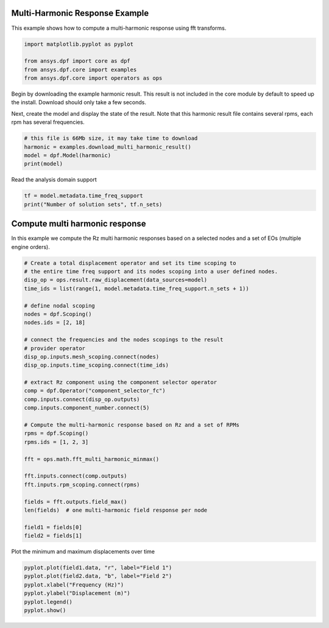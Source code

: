 
.. DO NOT EDIT.
.. THIS FILE WAS AUTOMATICALLY GENERATED BY SPHINX-GALLERY.
.. TO MAKE CHANGES, EDIT THE SOURCE PYTHON FILE:
.. "examples\02-modal-harmonic\00-multi_harmonic.py"
.. LINE NUMBERS ARE GIVEN BELOW.

.. only:: html

    .. note::
        :class: sphx-glr-download-link-note

        Click :ref:`here <sphx_glr_download_examples_02-modal-harmonic_00-multi_harmonic.py>`
        to download the full example code

.. rst-class:: sphx-glr-example-title

.. _sphx_glr_examples_02-modal-harmonic_00-multi_harmonic.py:


.. _ref_basic_harmonic:

Multi-Harmonic Response Example
~~~~~~~~~~~~~~~~~~~~~~~~~~~~~~~~
This example shows how to compute a multi-harmonic response
using fft transforms.

.. GENERATED FROM PYTHON SOURCE LINES 10-16

.. code-block:: default

    import matplotlib.pyplot as pyplot

    from ansys.dpf import core as dpf
    from ansys.dpf.core import examples
    from ansys.dpf.core import operators as ops








.. GENERATED FROM PYTHON SOURCE LINES 17-24

Begin by downloading the example harmonic result.  This result is
not included in the core module by default to speed up the install.
Download should only take a few seconds.

Next, create the model and display the state of the result.  Note
that this harmonic result file contains several rpms,
each rpm has several frequencies.

.. GENERATED FROM PYTHON SOURCE LINES 24-30

.. code-block:: default


    # this file is 66Mb size, it may take time to download
    harmonic = examples.download_multi_harmonic_result()
    model = dpf.Model(harmonic)
    print(model)





.. rst-class:: sphx-glr-script-out

 Out:

 .. code-block:: none

    DPF Model
    ------------------------------
    Harmonic analysis
    Unit system: MKS: m, kg, N, s, V, A, degC
    Physics Type: Mecanic
    Available results:
         -  displacement: Nodal Displacement
         -  structural_temperature: ElementalNodal Temperature
    ------------------------------
    DPF  Meshed Region: 
      88 nodes 
      31 elements 
      Unit: m 
      With beam (1D) elements
    ------------------------------
    DPF  Time/Freq Support: 
      Number of sets: 1000 
      With complex values 

    Cumulative     Frequency (Hz) LoadStep       Substep        RPM             
    1              1.000000       1              1              100.000000      
    2              2.000000       1              2              100.000000      
    3              3.000000       1              3              100.000000      
    4              4.000000       1              4              100.000000      
    5              5.000000       1              5              100.000000      
    6              6.000000       1              6              100.000000      
    7              7.000000       1              7              100.000000      
    8              8.000000       1              8              100.000000      
    9              9.000000       1              9              100.000000      
    10             10.000000      1              10             100.000000      
    11             11.000000      1              11             100.000000      
    12             12.000000      1              12             100.000000      
    13             13.000000      1              13             100.000000      
    14             14.000000      1              14             100.000000      
    15             15.000000      1              15             100.000000      
    16             16.000000      1              16             100.000000      
    17             17.000000      1              17             100.000000      
    18             18.000000      1              18             100.000000      
    19             19.000000      1              19             100.000000      
    20             20.000000      1              20             100.000000      
    21             21.000000      1              21             100.000000      
    22             22.000000      1              22             100.000000      
    23             23.000000      1              23             100.000000      
    24             24.000000      1              24             100.000000      
    25             25.000000      1              25             100.000000      
    26             26.000000      1              26             100.000000      
    27             27.000000      1              27             100.000000      
    28             28.000000      1              28             100.000000      
    29             29.000000      1              29             100.000000      
    30             30.000000      1              30             100.000000      
    31             31.000000      1              31             100.000000      
    32             32.000000      1              32             100.000000      
    33             33.000000      1              33             100.000000      
    34             34.000000      1              34             100.000000      
    35             35.000000      1              35             100.000000      
    36             36.000000      1              36             100.000000      
    37             37.000000      1              37             100.000000      
    38             38.000000      1              38             100.000000      
    39             39.000000      1              39             100.000000      
    40             40.000000      1              40             100.000000      
    41             41.000000      1              41             100.000000      
    42             42.000000      1              42             100.000000      
    43             43.000000      1              43             100.000000      
    44             44.000000      1              44             100.000000      
    45             45.000000      1              45             100.000000      
    46             46.000000      1              46             100.000000      
    47             47.000000      1              47             100.000000      
    48             48.000000      1              48             100.000000      
    49             49.000000      1              49             100.000000      
    50             50.000000      1              50             100.000000      
    51             51.000000      1              51             100.000000      
    52             52.000000      1              52             100.000000      
    53             53.000000      1              53             100.000000      
    54             54.000000      1              54             100.000000      
    55             55.000000      1              55             100.000000      
    56             56.000000      1              56             100.000000      
    57             57.000000      1              57             100.000000      
    58             58.000000      1              58             100.000000      
    59             59.000000      1              59             100.000000      
    60             60.000000      1              60             100.000000      
    61             61.000000      1              61             100.000000      
    62             62.000000      1              62             100.000000      
    63             63.000000      1              63             100.000000      
    64             64.000000      1              64             100.000000      
    65             65.000000      1              65             100.000000      
    66             66.000000      1              66             100.000000      
    67             67.000000      1              67             100.000000      
    68             68.000000      1              68             100.000000      
    69             69.000000      1              69             100.000000      
    70             70.000000      1              70             100.000000      
    71             71.000000      1              71             100.000000      
    72             72.000000      1              72             100.000000      
    73             73.000000      1              73             100.000000      
    74             74.000000      1              74             100.000000      
    75             75.000000      1              75             100.000000      
    76             76.000000      1              76             100.000000      
    77             77.000000      1              77             100.000000      
    78             78.000000      1              78             100.000000      
    79             79.000000      1              79             100.000000      
    80             80.000000      1              80             100.000000      
    81             81.000000      1              81             100.000000      
    82             82.000000      1              82             100.000000      
    83             83.000000      1              83             100.000000      
    84             84.000000      1              84             100.000000      
    85             85.000000      1              85             100.000000      
    86             86.000000      1              86             100.000000      
    87             87.000000      1              87             100.000000      
    88             88.000000      1              88             100.000000      
    89             89.000000      1              89             100.000000      
    90             90.000000      1              90             100.000000      
    91             91.000000      1              91             100.000000      
    92             92.000000      1              92             100.000000      
    93             93.000000      1              93             100.000000      
    94             94.000000      1              94             100.000000      
    95             95.000000      1              95             100.000000      
    96             96.000000      1              96             100.000000      
    97             97.000000      1              97             100.000000      
    98             98.000000      1              98             100.000000      
    99             99.000000      1              99             100.000000      
    100            100.000000     1              100            100.000000      
    101            101.000000     1              101            100.000000      
    102            102.000000     1              102            100.000000      
    103            103.000000     1              103            100.000000      
    104            104.000000     1              104            100.000000      
    105            105.000000     1              105            100.000000      
    106            106.000000     1              106            100.000000      
    107            107.000000     1              107            100.000000      
    108            108.000000     1              108            100.000000      
    109            109.000000     1              109            100.000000      
    110            110.000000     1              110            100.000000      
    111            111.000000     1              111            100.000000      
    112            112.000000     1              112            100.000000      
    113            113.000000     1              113            100.000000      
    114            114.000000     1              114            100.000000      
    115            115.000000     1              115            100.000000      
    116            116.000000     1              116            100.000000      
    117            117.000000     1              117            100.000000      
    118            118.000000     1              118            100.000000      
    119            119.000000     1              119            100.000000      
    120            120.000000     1              120            100.000000      
    121            121.000000     1              121            100.000000      
    122            122.000000     1              122            100.000000      
    123            123.000000     1              123            100.000000      
    124            124.000000     1              124            100.000000      
    125            125.000000     1              125            100.000000      
    126            126.000000     1              126            100.000000      
    127            127.000000     1              127            100.000000      
    128            128.000000     1              128            100.000000      
    129            129.000000     1              129            100.000000      
    130            130.000000     1              130            100.000000      
    131            131.000000     1              131            100.000000      
    132            132.000000     1              132            100.000000      
    133            133.000000     1              133            100.000000      
    134            134.000000     1              134            100.000000      
    135            135.000000     1              135            100.000000      
    136            136.000000     1              136            100.000000      
    137            137.000000     1              137            100.000000      
    138            138.000000     1              138            100.000000      
    139            139.000000     1              139            100.000000      
    140            140.000000     1              140            100.000000      
    141            141.000000     1              141            100.000000      
    142            142.000000     1              142            100.000000      
    143            143.000000     1              143            100.000000      
    144            144.000000     1              144            100.000000      
    145            145.000000     1              145            100.000000      
    146            146.000000     1              146            100.000000      
    147            147.000000     1              147            100.000000      
    148            148.000000     1              148            100.000000      
    149            149.000000     1              149            100.000000      
    150            150.000000     1              150            100.000000      
    151            151.000000     1              151            100.000000      
    152            152.000000     1              152            100.000000      
    153            153.000000     1              153            100.000000      
    154            154.000000     1              154            100.000000      
    155            155.000000     1              155            100.000000      
    156            156.000000     1              156            100.000000      
    157            157.000000     1              157            100.000000      
    158            158.000000     1              158            100.000000      
    159            159.000000     1              159            100.000000      
    160            160.000000     1              160            100.000000      
    161            161.000000     1              161            100.000000      
    162            162.000000     1              162            100.000000      
    163            163.000000     1              163            100.000000      
    164            164.000000     1              164            100.000000      
    165            165.000000     1              165            100.000000      
    166            166.000000     1              166            100.000000      
    167            167.000000     1              167            100.000000      
    168            168.000000     1              168            100.000000      
    169            169.000000     1              169            100.000000      
    170            170.000000     1              170            100.000000      
    171            171.000000     1              171            100.000000      
    172            172.000000     1              172            100.000000      
    173            173.000000     1              173            100.000000      
    174            174.000000     1              174            100.000000      
    175            175.000000     1              175            100.000000      
    176            176.000000     1              176            100.000000      
    177            177.000000     1              177            100.000000      
    178            178.000000     1              178            100.000000      
    179            179.000000     1              179            100.000000      
    180            180.000000     1              180            100.000000      
    181            181.000000     1              181            100.000000      
    182            182.000000     1              182            100.000000      
    183            183.000000     1              183            100.000000      
    184            184.000000     1              184            100.000000      
    185            185.000000     1              185            100.000000      
    186            186.000000     1              186            100.000000      
    187            187.000000     1              187            100.000000      
    188            188.000000     1              188            100.000000      
    189            189.000000     1              189            100.000000      
    190            190.000000     1              190            100.000000      
    191            191.000000     1              191            100.000000      
    192            192.000000     1              192            100.000000      
    193            193.000000     1              193            100.000000      
    194            194.000000     1              194            100.000000      
    195            195.000000     1              195            100.000000      
    196            196.000000     1              196            100.000000      
    197            197.000000     1              197            100.000000      
    198            198.000000     1              198            100.000000      
    199            199.000000     1              199            100.000000      
    200            200.000000     1              200            100.000000      
    201            2.000000       2              1              200.000000      
    202            4.000000       2              2              200.000000      
    203            6.000000       2              3              200.000000      
    204            8.000000       2              4              200.000000      
    205            10.000000      2              5              200.000000      
    206            12.000000      2              6              200.000000      
    207            14.000000      2              7              200.000000      
    208            16.000000      2              8              200.000000      
    209            18.000000      2              9              200.000000      
    210            20.000000      2              10             200.000000      
    211            22.000000      2              11             200.000000      
    212            24.000000      2              12             200.000000      
    213            26.000000      2              13             200.000000      
    214            28.000000      2              14             200.000000      
    215            30.000000      2              15             200.000000      
    216            32.000000      2              16             200.000000      
    217            34.000000      2              17             200.000000      
    218            36.000000      2              18             200.000000      
    219            38.000000      2              19             200.000000      
    220            40.000000      2              20             200.000000      
    221            42.000000      2              21             200.000000      
    222            44.000000      2              22             200.000000      
    223            46.000000      2              23             200.000000      
    224            48.000000      2              24             200.000000      
    225            50.000000      2              25             200.000000      
    226            52.000000      2              26             200.000000      
    227            54.000000      2              27             200.000000      
    228            56.000000      2              28             200.000000      
    229            58.000000      2              29             200.000000      
    230            60.000000      2              30             200.000000      
    231            62.000000      2              31             200.000000      
    232            64.000000      2              32             200.000000      
    233            66.000000      2              33             200.000000      
    234            68.000000      2              34             200.000000      
    235            70.000000      2              35             200.000000      
    236            72.000000      2              36             200.000000      
    237            74.000000      2              37             200.000000      
    238            76.000000      2              38             200.000000      
    239            78.000000      2              39             200.000000      
    240            80.000000      2              40             200.000000      
    241            82.000000      2              41             200.000000      
    242            84.000000      2              42             200.000000      
    243            86.000000      2              43             200.000000      
    244            88.000000      2              44             200.000000      
    245            90.000000      2              45             200.000000      
    246            92.000000      2              46             200.000000      
    247            94.000000      2              47             200.000000      
    248            96.000000      2              48             200.000000      
    249            98.000000      2              49             200.000000      
    250            100.000000     2              50             200.000000      
    251            102.000000     2              51             200.000000      
    252            104.000000     2              52             200.000000      
    253            106.000000     2              53             200.000000      
    254            108.000000     2              54             200.000000      
    255            110.000000     2              55             200.000000      
    256            112.000000     2              56             200.000000      
    257            114.000000     2              57             200.000000      
    258            116.000000     2              58             200.000000      
    259            118.000000     2              59             200.000000      
    260            120.000000     2              60             200.000000      
    261            122.000000     2              61             200.000000      
    262            124.000000     2              62             200.000000      
    263            126.000000     2              63             200.000000      
    264            128.000000     2              64             200.000000      
    265            130.000000     2              65             200.000000      
    266            132.000000     2              66             200.000000      
    267            134.000000     2              67             200.000000      
    268            136.000000     2              68             200.000000      
    269            138.000000     2              69             200.000000      
    270            140.000000     2              70             200.000000      
    271            142.000000     2              71             200.000000      
    272            144.000000     2              72             200.000000      
    273            146.000000     2              73             200.000000      
    274            148.000000     2              74             200.000000      
    275            150.000000     2              75             200.000000      
    276            152.000000     2              76             200.000000      
    277            154.000000     2              77             200.000000      
    278            156.000000     2              78             200.000000      
    279            158.000000     2              79             200.000000      
    280            160.000000     2              80             200.000000      
    281            162.000000     2              81             200.000000      
    282            164.000000     2              82             200.000000      
    283            166.000000     2              83             200.000000      
    284            168.000000     2              84             200.000000      
    285            170.000000     2              85             200.000000      
    286            172.000000     2              86             200.000000      
    287            174.000000     2              87             200.000000      
    288            176.000000     2              88             200.000000      
    289            178.000000     2              89             200.000000      
    290            180.000000     2              90             200.000000      
    291            182.000000     2              91             200.000000      
    292            184.000000     2              92             200.000000      
    293            186.000000     2              93             200.000000      
    294            188.000000     2              94             200.000000      
    295            190.000000     2              95             200.000000      
    296            192.000000     2              96             200.000000      
    297            194.000000     2              97             200.000000      
    298            196.000000     2              98             200.000000      
    299            198.000000     2              99             200.000000      
    300            200.000000     2              100            200.000000      
    301            202.000000     2              101            200.000000      
    302            204.000000     2              102            200.000000      
    303            206.000000     2              103            200.000000      
    304            208.000000     2              104            200.000000      
    305            210.000000     2              105            200.000000      
    306            212.000000     2              106            200.000000      
    307            214.000000     2              107            200.000000      
    308            216.000000     2              108            200.000000      
    309            218.000000     2              109            200.000000      
    310            220.000000     2              110            200.000000      
    311            222.000000     2              111            200.000000      
    312            224.000000     2              112            200.000000      
    313            226.000000     2              113            200.000000      
    314            228.000000     2              114            200.000000      
    315            230.000000     2              115            200.000000      
    316            232.000000     2              116            200.000000      
    317            234.000000     2              117            200.000000      
    318            236.000000     2              118            200.000000      
    319            238.000000     2              119            200.000000      
    320            240.000000     2              120            200.000000      
    321            242.000000     2              121            200.000000      
    322            244.000000     2              122            200.000000      
    323            246.000000     2              123            200.000000      
    324            248.000000     2              124            200.000000      
    325            250.000000     2              125            200.000000      
    326            252.000000     2              126            200.000000      
    327            254.000000     2              127            200.000000      
    328            256.000000     2              128            200.000000      
    329            258.000000     2              129            200.000000      
    330            260.000000     2              130            200.000000      
    331            262.000000     2              131            200.000000      
    332            264.000000     2              132            200.000000      
    333            266.000000     2              133            200.000000      
    334            268.000000     2              134            200.000000      
    335            270.000000     2              135            200.000000      
    336            272.000000     2              136            200.000000      
    337            274.000000     2              137            200.000000      
    338            276.000000     2              138            200.000000      
    339            278.000000     2              139            200.000000      
    340            280.000000     2              140            200.000000      
    341            282.000000     2              141            200.000000      
    342            284.000000     2              142            200.000000      
    343            286.000000     2              143            200.000000      
    344            288.000000     2              144            200.000000      
    345            290.000000     2              145            200.000000      
    346            292.000000     2              146            200.000000      
    347            294.000000     2              147            200.000000      
    348            296.000000     2              148            200.000000      
    349            298.000000     2              149            200.000000      
    350            300.000000     2              150            200.000000      
    351            302.000000     2              151            200.000000      
    352            304.000000     2              152            200.000000      
    353            306.000000     2              153            200.000000      
    354            308.000000     2              154            200.000000      
    355            310.000000     2              155            200.000000      
    356            312.000000     2              156            200.000000      
    357            314.000000     2              157            200.000000      
    358            316.000000     2              158            200.000000      
    359            318.000000     2              159            200.000000      
    360            320.000000     2              160            200.000000      
    361            322.000000     2              161            200.000000      
    362            324.000000     2              162            200.000000      
    363            326.000000     2              163            200.000000      
    364            328.000000     2              164            200.000000      
    365            330.000000     2              165            200.000000      
    366            332.000000     2              166            200.000000      
    367            334.000000     2              167            200.000000      
    368            336.000000     2              168            200.000000      
    369            338.000000     2              169            200.000000      
    370            340.000000     2              170            200.000000      
    371            342.000000     2              171            200.000000      
    372            344.000000     2              172            200.000000      
    373            346.000000     2              173            200.000000      
    374            348.000000     2              174            200.000000      
    375            350.000000     2              175            200.000000      
    376            352.000000     2              176            200.000000      
    377            354.000000     2              177            200.000000      
    378            356.000000     2              178            200.000000      
    379            358.000000     2              179            200.000000      
    380            360.000000     2              180            200.000000      
    381            362.000000     2              181            200.000000      
    382            364.000000     2              182            200.000000      
    383            366.000000     2              183            200.000000      
    384            368.000000     2              184            200.000000      
    385            370.000000     2              185            200.000000      
    386            372.000000     2              186            200.000000      
    387            374.000000     2              187            200.000000      
    388            376.000000     2              188            200.000000      
    389            378.000000     2              189            200.000000      
    390            380.000000     2              190            200.000000      
    391            382.000000     2              191            200.000000      
    392            384.000000     2              192            200.000000      
    393            386.000000     2              193            200.000000      
    394            388.000000     2              194            200.000000      
    395            390.000000     2              195            200.000000      
    396            392.000000     2              196            200.000000      
    397            394.000000     2              197            200.000000      
    398            396.000000     2              198            200.000000      
    399            398.000000     2              199            200.000000      
    400            400.000000     2              200            200.000000      
    401            3.000000       3              1              300.000000      
    402            6.000000       3              2              300.000000      
    403            9.000000       3              3              300.000000      
    404            12.000000      3              4              300.000000      
    405            15.000000      3              5              300.000000      
    406            18.000000      3              6              300.000000      
    407            21.000000      3              7              300.000000      
    408            24.000000      3              8              300.000000      
    409            27.000000      3              9              300.000000      
    410            30.000000      3              10             300.000000      
    411            33.000000      3              11             300.000000      
    412            36.000000      3              12             300.000000      
    413            39.000000      3              13             300.000000      
    414            42.000000      3              14             300.000000      
    415            45.000000      3              15             300.000000      
    416            48.000000      3              16             300.000000      
    417            51.000000      3              17             300.000000      
    418            54.000000      3              18             300.000000      
    419            57.000000      3              19             300.000000      
    420            60.000000      3              20             300.000000      
    421            63.000000      3              21             300.000000      
    422            66.000000      3              22             300.000000      
    423            69.000000      3              23             300.000000      
    424            72.000000      3              24             300.000000      
    425            75.000000      3              25             300.000000      
    426            78.000000      3              26             300.000000      
    427            81.000000      3              27             300.000000      
    428            84.000000      3              28             300.000000      
    429            87.000000      3              29             300.000000      
    430            90.000000      3              30             300.000000      
    431            93.000000      3              31             300.000000      
    432            96.000000      3              32             300.000000      
    433            99.000000      3              33             300.000000      
    434            102.000000     3              34             300.000000      
    435            105.000000     3              35             300.000000      
    436            108.000000     3              36             300.000000      
    437            111.000000     3              37             300.000000      
    438            114.000000     3              38             300.000000      
    439            117.000000     3              39             300.000000      
    440            120.000000     3              40             300.000000      
    441            123.000000     3              41             300.000000      
    442            126.000000     3              42             300.000000      
    443            129.000000     3              43             300.000000      
    444            132.000000     3              44             300.000000      
    445            135.000000     3              45             300.000000      
    446            138.000000     3              46             300.000000      
    447            141.000000     3              47             300.000000      
    448            144.000000     3              48             300.000000      
    449            147.000000     3              49             300.000000      
    450            150.000000     3              50             300.000000      
    451            153.000000     3              51             300.000000      
    452            156.000000     3              52             300.000000      
    453            159.000000     3              53             300.000000      
    454            162.000000     3              54             300.000000      
    455            165.000000     3              55             300.000000      
    456            168.000000     3              56             300.000000      
    457            171.000000     3              57             300.000000      
    458            174.000000     3              58             300.000000      
    459            177.000000     3              59             300.000000      
    460            180.000000     3              60             300.000000      
    461            183.000000     3              61             300.000000      
    462            186.000000     3              62             300.000000      
    463            189.000000     3              63             300.000000      
    464            192.000000     3              64             300.000000      
    465            195.000000     3              65             300.000000      
    466            198.000000     3              66             300.000000      
    467            201.000000     3              67             300.000000      
    468            204.000000     3              68             300.000000      
    469            207.000000     3              69             300.000000      
    470            210.000000     3              70             300.000000      
    471            213.000000     3              71             300.000000      
    472            216.000000     3              72             300.000000      
    473            219.000000     3              73             300.000000      
    474            222.000000     3              74             300.000000      
    475            225.000000     3              75             300.000000      
    476            228.000000     3              76             300.000000      
    477            231.000000     3              77             300.000000      
    478            234.000000     3              78             300.000000      
    479            237.000000     3              79             300.000000      
    480            240.000000     3              80             300.000000      
    481            243.000000     3              81             300.000000      
    482            246.000000     3              82             300.000000      
    483            249.000000     3              83             300.000000      
    484            252.000000     3              84             300.000000      
    485            255.000000     3              85             300.000000      
    486            258.000000     3              86             300.000000      
    487            261.000000     3              87             300.000000      
    488            264.000000     3              88             300.000000      
    489            267.000000     3              89             300.000000      
    490            270.000000     3              90             300.000000      
    491            273.000000     3              91             300.000000      
    492            276.000000     3              92             300.000000      
    493            279.000000     3              93             300.000000      
    494            282.000000     3              94             300.000000      
    495            285.000000     3              95             300.000000      
    496            288.000000     3              96             300.000000      
    497            291.000000     3              97             300.000000      
    498            294.000000     3              98             300.000000      
    499            297.000000     3              99             300.000000      
    500            300.000000     3              100            300.000000      
    501            303.000000     3              101            300.000000      
    502            306.000000     3              102            300.000000      
    503            309.000000     3              103            300.000000      
    504            312.000000     3              104            300.000000      
    505            315.000000     3              105            300.000000      
    506            318.000000     3              106            300.000000      
    507            321.000000     3              107            300.000000      
    508            324.000000     3              108            300.000000      
    509            327.000000     3              109            300.000000      
    510            330.000000     3              110            300.000000      
    511            333.000000     3              111            300.000000      
    512            336.000000     3              112            300.000000      
    513            339.000000     3              113            300.000000      
    514            342.000000     3              114            300.000000      
    515            345.000000     3              115            300.000000      
    516            348.000000     3              116            300.000000      
    517            351.000000     3              117            300.000000      
    518            354.000000     3              118            300.000000      
    519            357.000000     3              119            300.000000      
    520            360.000000     3              120            300.000000      
    521            363.000000     3              121            300.000000      
    522            366.000000     3              122            300.000000      
    523            369.000000     3              123            300.000000      
    524            372.000000     3              124            300.000000      
    525            375.000000     3              125            300.000000      
    526            378.000000     3              126            300.000000      
    527            381.000000     3              127            300.000000      
    528            384.000000     3              128            300.000000      
    529            387.000000     3              129            300.000000      
    530            390.000000     3              130            300.000000      
    531            393.000000     3              131            300.000000      
    532            396.000000     3              132            300.000000      
    533            399.000000     3              133            300.000000      
    534            402.000000     3              134            300.000000      
    535            405.000000     3              135            300.000000      
    536            408.000000     3              136            300.000000      
    537            411.000000     3              137            300.000000      
    538            414.000000     3              138            300.000000      
    539            417.000000     3              139            300.000000      
    540            420.000000     3              140            300.000000      
    541            423.000000     3              141            300.000000      
    542            426.000000     3              142            300.000000      
    543            429.000000     3              143            300.000000      
    544            432.000000     3              144            300.000000      
    545            435.000000     3              145            300.000000      
    546            438.000000     3              146            300.000000      
    547            441.000000     3              147            300.000000      
    548            444.000000     3              148            300.000000      
    549            447.000000     3              149            300.000000      
    550            450.000000     3              150            300.000000      
    551            453.000000     3              151            300.000000      
    552            456.000000     3              152            300.000000      
    553            459.000000     3              153            300.000000      
    554            462.000000     3              154            300.000000      
    555            465.000000     3              155            300.000000      
    556            468.000000     3              156            300.000000      
    557            471.000000     3              157            300.000000      
    558            474.000000     3              158            300.000000      
    559            477.000000     3              159            300.000000      
    560            480.000000     3              160            300.000000      
    561            483.000000     3              161            300.000000      
    562            486.000000     3              162            300.000000      
    563            489.000000     3              163            300.000000      
    564            492.000000     3              164            300.000000      
    565            495.000000     3              165            300.000000      
    566            498.000000     3              166            300.000000      
    567            501.000000     3              167            300.000000      
    568            504.000000     3              168            300.000000      
    569            507.000000     3              169            300.000000      
    570            510.000000     3              170            300.000000      
    571            513.000000     3              171            300.000000      
    572            516.000000     3              172            300.000000      
    573            519.000000     3              173            300.000000      
    574            522.000000     3              174            300.000000      
    575            525.000000     3              175            300.000000      
    576            528.000000     3              176            300.000000      
    577            531.000000     3              177            300.000000      
    578            534.000000     3              178            300.000000      
    579            537.000000     3              179            300.000000      
    580            540.000000     3              180            300.000000      
    581            543.000000     3              181            300.000000      
    582            546.000000     3              182            300.000000      
    583            549.000000     3              183            300.000000      
    584            552.000000     3              184            300.000000      
    585            555.000000     3              185            300.000000      
    586            558.000000     3              186            300.000000      
    587            561.000000     3              187            300.000000      
    588            564.000000     3              188            300.000000      
    589            567.000000     3              189            300.000000      
    590            570.000000     3              190            300.000000      
    591            573.000000     3              191            300.000000      
    592            576.000000     3              192            300.000000      
    593            579.000000     3              193            300.000000      
    594            582.000000     3              194            300.000000      
    595            585.000000     3              195            300.000000      
    596            588.000000     3              196            300.000000      
    597            591.000000     3              197            300.000000      
    598            594.000000     3              198            300.000000      
    599            597.000000     3              199            300.000000      
    600            600.000000     3              200            300.000000      
    601            4.000000       4              1              400.000000      
    602            8.000000       4              2              400.000000      
    603            12.000000      4              3              400.000000      
    604            16.000000      4              4              400.000000      
    605            20.000000      4              5              400.000000      
    606            24.000000      4              6              400.000000      
    607            28.000000      4              7              400.000000      
    608            32.000000      4              8              400.000000      
    609            36.000000      4              9              400.000000      
    610            40.000000      4              10             400.000000      
    611            44.000000      4              11             400.000000      
    612            48.000000      4              12             400.000000      
    613            52.000000      4              13             400.000000      
    614            56.000000      4              14             400.000000      
    615            60.000000      4              15             400.000000      
    616            64.000000      4              16             400.000000      
    617            68.000000      4              17             400.000000      
    618            72.000000      4              18             400.000000      
    619            76.000000      4              19             400.000000      
    620            80.000000      4              20             400.000000      
    621            84.000000      4              21             400.000000      
    622            88.000000      4              22             400.000000      
    623            92.000000      4              23             400.000000      
    624            96.000000      4              24             400.000000      
    625            100.000000     4              25             400.000000      
    626            104.000000     4              26             400.000000      
    627            108.000000     4              27             400.000000      
    628            112.000000     4              28             400.000000      
    629            116.000000     4              29             400.000000      
    630            120.000000     4              30             400.000000      
    631            124.000000     4              31             400.000000      
    632            128.000000     4              32             400.000000      
    633            132.000000     4              33             400.000000      
    634            136.000000     4              34             400.000000      
    635            140.000000     4              35             400.000000      
    636            144.000000     4              36             400.000000      
    637            148.000000     4              37             400.000000      
    638            152.000000     4              38             400.000000      
    639            156.000000     4              39             400.000000      
    640            160.000000     4              40             400.000000      
    641            164.000000     4              41             400.000000      
    642            168.000000     4              42             400.000000      
    643            172.000000     4              43             400.000000      
    644            176.000000     4              44             400.000000      
    645            180.000000     4              45             400.000000      
    646            184.000000     4              46             400.000000      
    647            188.000000     4              47             400.000000      
    648            192.000000     4              48             400.000000      
    649            196.000000     4              49             400.000000      
    650            200.000000     4              50             400.000000      
    651            204.000000     4              51             400.000000      
    652            208.000000     4              52             400.000000      
    653            212.000000     4              53             400.000000      
    654            216.000000     4              54             400.000000      
    655            220.000000     4              55             400.000000      
    656            224.000000     4              56             400.000000      
    657            228.000000     4              57             400.000000      
    658            232.000000     4              58             400.000000      
    659            236.000000     4              59             400.000000      
    660            240.000000     4              60             400.000000      
    661            244.000000     4              61             400.000000      
    662            248.000000     4              62             400.000000      
    663            252.000000     4              63             400.000000      
    664            256.000000     4              64             400.000000      
    665            260.000000     4              65             400.000000      
    666            264.000000     4              66             400.000000      
    667            268.000000     4              67             400.000000      
    668            272.000000     4              68             400.000000      
    669            276.000000     4              69             400.000000      
    670            280.000000     4              70             400.000000      
    671            284.000000     4              71             400.000000      
    672            288.000000     4              72             400.000000      
    673            292.000000     4              73             400.000000      
    674            296.000000     4              74             400.000000      
    675            300.000000     4              75             400.000000      
    676            304.000000     4              76             400.000000      
    677            308.000000     4              77             400.000000      
    678            312.000000     4              78             400.000000      
    679            316.000000     4              79             400.000000      
    680            320.000000     4              80             400.000000      
    681            324.000000     4              81             400.000000      
    682            328.000000     4              82             400.000000      
    683            332.000000     4              83             400.000000      
    684            336.000000     4              84             400.000000      
    685            340.000000     4              85             400.000000      
    686            344.000000     4              86             400.000000      
    687            348.000000     4              87             400.000000      
    688            352.000000     4              88             400.000000      
    689            356.000000     4              89             400.000000      
    690            360.000000     4              90             400.000000      
    691            364.000000     4              91             400.000000      
    692            368.000000     4              92             400.000000      
    693            372.000000     4              93             400.000000      
    694            376.000000     4              94             400.000000      
    695            380.000000     4              95             400.000000      
    696            384.000000     4              96             400.000000      
    697            388.000000     4              97             400.000000      
    698            392.000000     4              98             400.000000      
    699            396.000000     4              99             400.000000      
    700            400.000000     4              100            400.000000      
    701            404.000000     4              101            400.000000      
    702            408.000000     4              102            400.000000      
    703            412.000000     4              103            400.000000      
    704            416.000000     4              104            400.000000      
    705            420.000000     4              105            400.000000      
    706            424.000000     4              106            400.000000      
    707            428.000000     4              107            400.000000      
    708            432.000000     4              108            400.000000      
    709            436.000000     4              109            400.000000      
    710            440.000000     4              110            400.000000      
    711            444.000000     4              111            400.000000      
    712            448.000000     4              112            400.000000      
    713            452.000000     4              113            400.000000      
    714            456.000000     4              114            400.000000      
    715            460.000000     4              115            400.000000      
    716            464.000000     4              116            400.000000      
    717            468.000000     4              117            400.000000      
    718            472.000000     4              118            400.000000      
    719            476.000000     4              119            400.000000      
    720            480.000000     4              120            400.000000      
    721            484.000000     4              121            400.000000      
    722            488.000000     4              122            400.000000      
    723            492.000000     4              123            400.000000      
    724            496.000000     4              124            400.000000      
    725            500.000000     4              125            400.000000      
    726            504.000000     4              126            400.000000      
    727            508.000000     4              127            400.000000      
    728            512.000000     4              128            400.000000      
    729            516.000000     4              129            400.000000      
    730            520.000000     4              130            400.000000      
    731            524.000000     4              131            400.000000      
    732            528.000000     4              132            400.000000      
    733            532.000000     4              133            400.000000      
    734            536.000000     4              134            400.000000      
    735            540.000000     4              135            400.000000      
    736            544.000000     4              136            400.000000      
    737            548.000000     4              137            400.000000      
    738            552.000000     4              138            400.000000      
    739            556.000000     4              139            400.000000      
    740            560.000000     4              140            400.000000      
    741            564.000000     4              141            400.000000      
    742            568.000000     4              142            400.000000      
    743            572.000000     4              143            400.000000      
    744            576.000000     4              144            400.000000      
    745            580.000000     4              145            400.000000      
    746            584.000000     4              146            400.000000      
    747            588.000000     4              147            400.000000      
    748            592.000000     4              148            400.000000      
    749            596.000000     4              149            400.000000      
    750            600.000000     4              150            400.000000      
    751            604.000000     4              151            400.000000      
    752            608.000000     4              152            400.000000      
    753            612.000000     4              153            400.000000      
    754            616.000000     4              154            400.000000      
    755            620.000000     4              155            400.000000      
    756            624.000000     4              156            400.000000      
    757            628.000000     4              157            400.000000      
    758            632.000000     4              158            400.000000      
    759            636.000000     4              159            400.000000      
    760            640.000000     4              160            400.000000      
    761            644.000000     4              161            400.000000      
    762            648.000000     4              162            400.000000      
    763            652.000000     4              163            400.000000      
    764            656.000000     4              164            400.000000      
    765            660.000000     4              165            400.000000      
    766            664.000000     4              166            400.000000      
    767            668.000000     4              167            400.000000      
    768            672.000000     4              168            400.000000      
    769            676.000000     4              169            400.000000      
    770            680.000000     4              170            400.000000      
    771            684.000000     4              171            400.000000      
    772            688.000000     4              172            400.000000      
    773            692.000000     4              173            400.000000      
    774            696.000000     4              174            400.000000      
    775            700.000000     4              175            400.000000      
    776            704.000000     4              176            400.000000      
    777            708.000000     4              177            400.000000      
    778            712.000000     4              178            400.000000      
    779            716.000000     4              179            400.000000      
    780            720.000000     4              180            400.000000      
    781            724.000000     4              181            400.000000      
    782            728.000000     4              182            400.000000      
    783            732.000000     4              183            400.000000      
    784            736.000000     4              184            400.000000      
    785            740.000000     4              185            400.000000      
    786            744.000000     4              186            400.000000      
    787            748.000000     4              187            400.000000      
    788            752.000000     4              188            400.000000      
    789            756.000000     4              189            400.000000      
    790            760.000000     4              190            400.000000      
    791            764.000000     4              191            400.000000      
    792            768.000000     4              192            400.000000      
    793            772.000000     4              193            400.000000      
    794            776.000000     4              194            400.000000      
    795            780.000000     4              195            400.000000      
    796            784.000000     4              196            400.000000      
    797            788.000000     4              197            400.000000      
    798            792.000000     4              198            400.000000      
    799            796.000000     4              199            400.000000      
    800            800.000000     4              200            400.000000      
    801            5.000000       5              1              500.000000      
    802            10.000000      5              2              500.000000      
    803            15.000000      5              3              500.000000      
    804            20.000000      5              4              500.000000      
    805            25.000000      5              5              500.000000      
    806            30.000000      5              6              500.000000      
    807            35.000000      5              7              500.000000      
    808            40.000000      5              8              500.000000      
    809            45.000000      5              9              500.000000      
    810            50.000000      5              10             500.000000      
    811            55.000000      5              11             500.000000      
    812            60.000000      5              12             500.000000      
    813            65.000000      5              13             500.000000      
    814            70.000000      5              14             500.000000      
    815            75.000000      5              15             500.000000      
    816            80.000000      5              16             500.000000      
    817            85.000000      5              17             500.000000      
    818            90.000000      5              18             500.000000      
    819            95.000000      5              19             500.000000      
    820            100.000000     5              20             500.000000      
    821            105.000000     5              21             500.000000      
    822            110.000000     5              22             500.000000      
    823            115.000000     5              23             500.000000      
    824            120.000000     5              24             500.000000      
    825            125.000000     5              25             500.000000      
    826            130.000000     5              26             500.000000      
    827            135.000000     5              27             500.000000      
    828            140.000000     5              28             500.000000      
    829            145.000000     5              29             500.000000      
    830            150.000000     5              30             500.000000      
    831            155.000000     5              31             500.000000      
    832            160.000000     5              32             500.000000      
    833            165.000000     5              33             500.000000      
    834            170.000000     5              34             500.000000      
    835            175.000000     5              35             500.000000      
    836            180.000000     5              36             500.000000      
    837            185.000000     5              37             500.000000      
    838            190.000000     5              38             500.000000      
    839            195.000000     5              39             500.000000      
    840            200.000000     5              40             500.000000      
    841            205.000000     5              41             500.000000      
    842            210.000000     5              42             500.000000      
    843            215.000000     5              43             500.000000      
    844            220.000000     5              44             500.000000      
    845            225.000000     5              45             500.000000      
    846            230.000000     5              46             500.000000      
    847            235.000000     5              47             500.000000      
    848            240.000000     5              48             500.000000      
    849            245.000000     5              49             500.000000      
    850            250.000000     5              50             500.000000      
    851            255.000000     5              51             500.000000      
    852            260.000000     5              52             500.000000      
    853            265.000000     5              53             500.000000      
    854            270.000000     5              54             500.000000      
    855            275.000000     5              55             500.000000      
    856            280.000000     5              56             500.000000      
    857            285.000000     5              57             500.000000      
    858            290.000000     5              58             500.000000      
    859            295.000000     5              59             500.000000      
    860            300.000000     5              60             500.000000      
    861            305.000000     5              61             500.000000      
    862            310.000000     5              62             500.000000      
    863            315.000000     5              63             500.000000      
    864            320.000000     5              64             500.000000      
    865            325.000000     5              65             500.000000      
    866            330.000000     5              66             500.000000      
    867            335.000000     5              67             500.000000      
    868            340.000000     5              68             500.000000      
    869            345.000000     5              69             500.000000      
    870            350.000000     5              70             500.000000      
    871            355.000000     5              71             500.000000      
    872            360.000000     5              72             500.000000      
    873            365.000000     5              73             500.000000      
    874            370.000000     5              74             500.000000      
    875            375.000000     5              75             500.000000      
    876            380.000000     5              76             500.000000      
    877            385.000000     5              77             500.000000      
    878            390.000000     5              78             500.000000      
    879            395.000000     5              79             500.000000      
    880            400.000000     5              80             500.000000      
    881            405.000000     5              81             500.000000      
    882            410.000000     5              82             500.000000      
    883            415.000000     5              83             500.000000      
    884            420.000000     5              84             500.000000      
    885            425.000000     5              85             500.000000      
    886            430.000000     5              86             500.000000      
    887            435.000000     5              87             500.000000      
    888            440.000000     5              88             500.000000      
    889            445.000000     5              89             500.000000      
    890            450.000000     5              90             500.000000      
    891            455.000000     5              91             500.000000      
    892            460.000000     5              92             500.000000      
    893            465.000000     5              93             500.000000      
    894            470.000000     5              94             500.000000      
    895            475.000000     5              95             500.000000      
    896            480.000000     5              96             500.000000      
    897            485.000000     5              97             500.000000      
    898            490.000000     5              98             500.000000      
    899            495.000000     5              99             500.000000      
    900            500.000000     5              100            500.000000      
    901            505.000000     5              101            500.000000      
    902            510.000000     5              102            500.000000      
    903            515.000000     5              103            500.000000      
    904            520.000000     5              104            500.000000      
    905            525.000000     5              105            500.000000      
    906            530.000000     5              106            500.000000      
    907            535.000000     5              107            500.000000      
    908            540.000000     5              108            500.000000      
    909            545.000000     5              109            500.000000      
    910            550.000000     5              110            500.000000      
    911            555.000000     5              111            500.000000      
    912            560.000000     5              112            500.000000      
    913            565.000000     5              113            500.000000      
    914            570.000000     5              114            500.000000      
    915            575.000000     5              115            500.000000      
    916            580.000000     5              116            500.000000      
    917            585.000000     5              117            500.000000      
    918            590.000000     5              118            500.000000      
    919            595.000000     5              119            500.000000      
    920            600.000000     5              120            500.000000      
    921            605.000000     5              121            500.000000      
    922            610.000000     5              122            500.000000      
    923            615.000000     5              123            500.000000      
    924            620.000000     5              124            500.000000      
    925            625.000000     5              125            500.000000      
    926            630.000000     5              126            500.000000      
    927            635.000000     5              127            500.000000      
    928            640.000000     5              128            500.000000      
    929            645.000000     5              129            500.000000      
    930            650.000000     5              130            500.000000      
    931            655.000000     5              131            500.000000      
    932            660.000000     5              132            500.000000      
    933            665.000000     5              133            500.000000      
    934            670.000000     5              134            500.000000      
    935            675.000000     5              135            500.000000      
    936            680.000000     5              136            500.000000      
    937            685.000000     5              137            500.000000      
    938            690.000000     5              138            500.000000      
    939            695.000000     5              139            500.000000      
    940            700.000000     5              140            500.000000      
    941            705.000000     5              141            500.000000      
    942            710.000000     5              142            500.000000      
    943            715.000000     5              143            500.000000      
    944            720.000000     5              144            500.000000      
    945            725.000000     5              145            500.000000      
    946            730.000000     5              146            500.000000      
    947            735.000000     5              147            500.000000      
    948            740.000000     5              148            500.000000      
    949            745.000000     5              149            500.000000      
    950            750.000000     5              150            500.000000      
    951            755.000000     5              151            500.000000      
    952            760.000000     5              152            500.000000      
    953            765.000000     5              153            500.000000      
    954            770.000000     5              154            500.000000      
    955            775.000000     5              155            500.000000      
    956            780.000000     5              156            500.000000      
    957            785.000000     5              157            500.000000      
    958            790.000000     5              158            500.000000      
    959            795.000000     5              159            500.000000      
    960            800.000000     5              160            500.000000      
    961            805.000000     5              161            500.000000      
    962            810.000000     5              162            500.000000      
    963            815.000000     5              163            500.000000      
    964            820.000000     5              164            500.000000      
    965            825.000000     5              165            500.000000      
    966            830.000000     5              166            500.000000      
    967            835.000000     5              167            500.000000      
    968            840.000000     5              168            500.000000      
    969            845.000000     5              169            500.000000      
    970            850.000000     5              170            500.000000      
    971            855.000000     5              171            500.000000      
    972            860.000000     5              172            500.000000      
    973            865.000000     5              173            500.000000      
    974            870.000000     5              174            500.000000      
    975            875.000000     5              175            500.000000      
    976            880.000000     5              176            500.000000      
    977            885.000000     5              177            500.000000      
    978            890.000000     5              178            500.000000      
    979            895.000000     5              179            500.000000      
    980            900.000000     5              180            500.000000      
    981            905.000000     5              181            500.000000      
    982            910.000000     5              182            500.000000      
    983            915.000000     5              183            500.000000      
    984            920.000000     5              184            500.000000      
    985            925.000000     5              185            500.000000      
    986            930.000000     5              186            500.000000      
    987            935.000000     5              187            500.000000      
    988            940.000000     5              188            500.000000      
    989            945.000000     5              189            500.000000      
    990            950.000000     5              190            500.000000      
    991            955.000000     5              191            500.000000      
    992            960.000000     5              192            500.000000      
    993            965.000000     5              193            500.000000      
    994            970.000000     5              194            500.000000      
    995            975.000000     5              195            500.000000      
    996            980.000000     5              196            500.000000      
    997            985.000000     5              197            500.000000      
    998            990.000000     5              198            500.000000      
    999            995.000000     5              199            500.000000      
    1000           1000.000000    5              200            500.000000      





.. GENERATED FROM PYTHON SOURCE LINES 31-32

Read the analysis domain support

.. GENERATED FROM PYTHON SOURCE LINES 32-35

.. code-block:: default

    tf = model.metadata.time_freq_support
    print("Number of solution sets", tf.n_sets)





.. rst-class:: sphx-glr-script-out

 Out:

 .. code-block:: none

    Number of solution sets 1000




.. GENERATED FROM PYTHON SOURCE LINES 36-40

Compute multi harmonic response
~~~~~~~~~~~~~~~~~~~~~~~~~~~~~~~
In this example we compute the Rz multi harmonic responses based on
a selected nodes and a set of EOs (multiple engine orders).

.. GENERATED FROM PYTHON SOURCE LINES 40-75

.. code-block:: default


    # Create a total displacement operator and set its time scoping to
    # the entire time freq support and its nodes scoping into a user defined nodes.
    disp_op = ops.result.raw_displacement(data_sources=model)
    time_ids = list(range(1, model.metadata.time_freq_support.n_sets + 1))

    # define nodal scoping
    nodes = dpf.Scoping()
    nodes.ids = [2, 18]

    # connect the frequencies and the nodes scopings to the result
    # provider operator
    disp_op.inputs.mesh_scoping.connect(nodes)
    disp_op.inputs.time_scoping.connect(time_ids)

    # extract Rz component using the component selector operator
    comp = dpf.Operator("component_selector_fc")
    comp.inputs.connect(disp_op.outputs)
    comp.inputs.component_number.connect(5)

    # Compute the multi-harmonic response based on Rz and a set of RPMs
    rpms = dpf.Scoping()
    rpms.ids = [1, 2, 3]

    fft = ops.math.fft_multi_harmonic_minmax()

    fft.inputs.connect(comp.outputs)
    fft.inputs.rpm_scoping.connect(rpms)

    fields = fft.outputs.field_max()
    len(fields)  # one multi-harmonic field response per node

    field1 = fields[0]
    field2 = fields[1]








.. GENERATED FROM PYTHON SOURCE LINES 76-77

Plot the minimum and maximum displacements over time

.. GENERATED FROM PYTHON SOURCE LINES 77-84

.. code-block:: default


    pyplot.plot(field1.data, "r", label="Field 1")
    pyplot.plot(field2.data, "b", label="Field 2")
    pyplot.xlabel("Frequency (Hz)")
    pyplot.ylabel("Displacement (m)")
    pyplot.legend()
    pyplot.show()



.. image-sg:: /examples/02-modal-harmonic/images/sphx_glr_00-multi_harmonic_001.png
   :alt: 00 multi harmonic
   :srcset: /examples/02-modal-harmonic/images/sphx_glr_00-multi_harmonic_001.png
   :class: sphx-glr-single-img






.. rst-class:: sphx-glr-timing

   **Total running time of the script:** ( 0 minutes  0.718 seconds)


.. _sphx_glr_download_examples_02-modal-harmonic_00-multi_harmonic.py:


.. only :: html

 .. container:: sphx-glr-footer
    :class: sphx-glr-footer-example



  .. container:: sphx-glr-download sphx-glr-download-python

     :download:`Download Python source code: 00-multi_harmonic.py <00-multi_harmonic.py>`



  .. container:: sphx-glr-download sphx-glr-download-jupyter

     :download:`Download Jupyter notebook: 00-multi_harmonic.ipynb <00-multi_harmonic.ipynb>`


.. only:: html

 .. rst-class:: sphx-glr-signature

    `Gallery generated by Sphinx-Gallery <https://sphinx-gallery.github.io>`_
